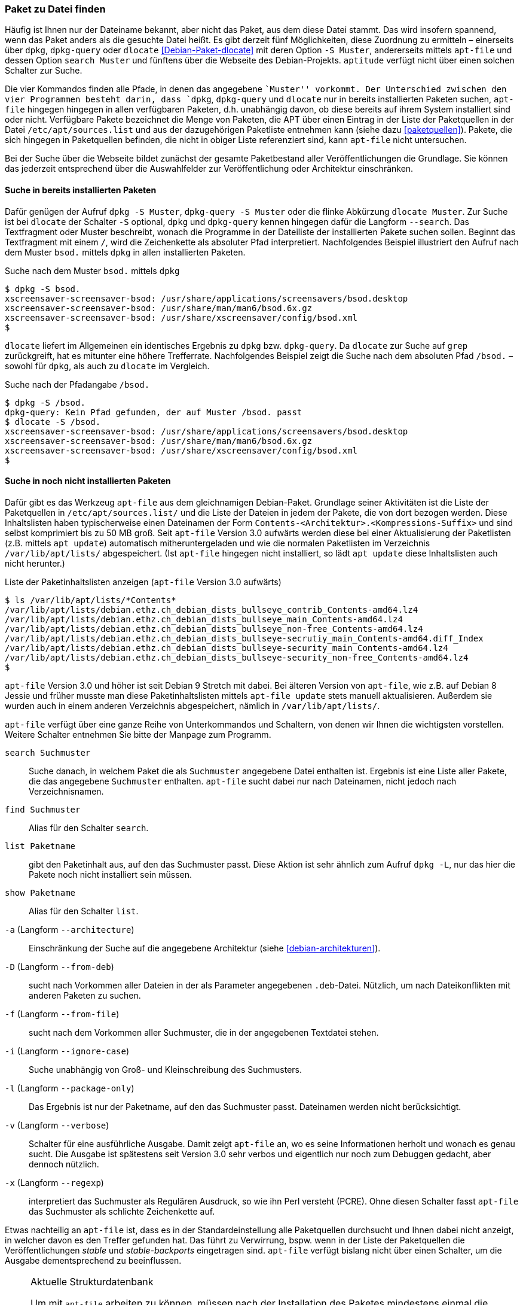// Datei: ./werkzeuge/paketoperationen/paket-zu-datei-finden.adoc

// Baustelle: Fertig

[[paket-zu-datei-finden]]

=== Paket zu Datei finden ===

// Stichworte für den Index
(((apt-file, search)))
(((Debianpaket, apt-file)))
(((Debianpaket, dlocate)))
(((dlocate, -S)))
(((dpkg, -S)))
(((dpkg, --search)))
(((dpkg-query, -S)))
(((dpkg-query, --search)))
(((Paket, zu Datei finden)))

Häufig ist Ihnen nur der Dateiname bekannt, aber nicht das Paket, aus
dem diese Datei stammt. Das wird insofern spannend, wenn das Paket
anders als die gesuchte Datei heißt. Es gibt derzeit fünf Möglichkeiten,
diese Zuordnung zu ermitteln – einerseits über `dpkg`, `dpkg-query` oder
`dlocate` <<Debian-Paket-dlocate>> mit deren Option `-S Muster`,
andererseits mittels `apt-file` und dessen Option `search Muster` und
fünftens über die Webseite des Debian-Projekts. `aptitude` verfügt nicht
über einen solchen Schalter zur Suche.

Die vier Kommandos finden alle Pfade, in denen das angegebene ``Muster''
vorkommt. Der Unterschied zwischen den vier Programmen besteht darin,
dass `dpkg`, `dpkg-query` und `dlocate` nur in bereits installierten
Paketen suchen, `apt-file` hingegen hingegen in allen verfügbaren
Paketen, d.h. unabhängig davon, ob diese bereits auf ihrem System
installiert sind oder nicht. Verfügbare Pakete bezeichnet die Menge von
Paketen, die APT über einen Eintrag in der Liste der Paketquellen in der
Datei `/etc/apt/sources.list` und aus der dazugehörigen Paketliste
entnehmen kann (siehe dazu <<paketquellen>>). Pakete, die sich hingegen
in Paketquellen befinden, die nicht in obiger Liste referenziert sind,
kann `apt-file` nicht untersuchen.

Bei der Suche über die Webseite bildet zunächst der gesamte
Paketbestand aller Veröffentlichungen die Grundlage. Sie können das
jederzeit entsprechend über die Auswahlfelder zur Veröffentlichung oder
Architektur einschränken.

==== Suche in bereits installierten Paketen ====

// Stichworte für den Index
(((dpkg, -S)))
(((dpkg, --search)))
(((dpkg-query, -S)))
(((dpkg-query, --search)))
(((dlocate)))
(((dlocate, -S)))
(((Paketsuche, mittels dpkg)))
Dafür genügen der Aufruf `dpkg -S Muster`, `dpkg-query -S Muster` oder
die flinke Abkürzung `dlocate Muster`. Zur Suche ist bei `dlocate` der
Schalter `-S` optional, `dpkg` und `dpkg-query` kennen hingegen dafür die
Langform `--search`. Das Textfragment oder Muster beschreibt, wonach die
Programme in der Dateiliste der installierten Pakete suchen sollen.
Beginnt das Textfragment mit einem `/`, wird die Zeichenkette als
absoluter Pfad interpretiert. Nachfolgendes Beispiel illustriert den
Aufruf nach dem Muster `bsod.` mittels `dpkg` in allen installierten
Paketen.

.Suche nach dem Muster `bsod.` mittels `dpkg`
----
$ dpkg -S bsod.
xscreensaver-screensaver-bsod: /usr/share/applications/screensavers/bsod.desktop
xscreensaver-screensaver-bsod: /usr/share/man/man6/bsod.6x.gz
xscreensaver-screensaver-bsod: /usr/share/xscreensaver/config/bsod.xml
$
----

`dlocate` liefert im Allgemeinen ein identisches Ergebnis zu `dpkg` bzw.
`dpkg-query`. Da `dlocate` zur Suche auf `grep` zurückgreift, hat es
mitunter eine höhere Trefferrate. Nachfolgendes Beispiel zeigt die Suche
nach dem absoluten Pfad `/bsod.` – sowohl für `dpkg`, als auch zu
`dlocate` im Vergleich.

.Suche nach der Pfadangabe `/bsod.`
----
$ dpkg -S /bsod.
dpkg-query: Kein Pfad gefunden, der auf Muster /bsod. passt
$ dlocate -S /bsod.
xscreensaver-screensaver-bsod: /usr/share/applications/screensavers/bsod.desktop
xscreensaver-screensaver-bsod: /usr/share/man/man6/bsod.6x.gz
xscreensaver-screensaver-bsod: /usr/share/xscreensaver/config/bsod.xml
$
----

==== Suche in noch nicht installierten Paketen ====

// Stichworte für den Index
(((apt-file, search)))
(((apt-get, update)))
(((apt, update)))
(((Debianpaket, apt-file)))
(((/var/lib/apt/lists/)))
Dafür gibt es das Werkzeug `apt-file` aus dem gleichnamigen
Debian-Paket. Grundlage seiner Aktivitäten ist die Liste der
Paketquellen in `/etc/apt/sources.list/` und die Liste der Dateien in
jedem der Pakete, die von dort bezogen werden. Diese Inhaltslisten haben
typischerweise einen Dateinamen der Form
`Contents-<Architektur>.<Kompressions-Suffix>` und sind selbst
komprimiert bis zu 50 MB groß. Seit `apt-file` Version 3.0 aufwärts
werden diese bei einer Aktualisierung der Paketlisten (z.B. mittels `apt
update`) automatisch mitheruntergeladen und wie die normalen Paketlisten
im Verzeichnis `/var/lib/apt/lists/` abgespeichert. (Ist `apt-file`
hingegen nicht installiert, so lädt `apt update` diese Inhaltslisten
auch nicht herunter.)

.Liste der Paketinhaltslisten anzeigen (`apt-file` Version 3.0 aufwärts)
----
$ ls /var/lib/apt/lists/*Contents*
/var/lib/apt/lists/debian.ethz.ch_debian_dists_bullseye_contrib_Contents-amd64.lz4
/var/lib/apt/lists/debian.ethz.ch_debian_dists_bullseye_main_Contents-amd64.lz4
/var/lib/apt/lists/debian.ethz.ch_debian_dists_bullseye_non-free_Contents-amd64.lz4
/var/lib/apt/lists/debian.ethz.ch_debian_dists_bullseye-secrutiy_main_Contents-amd64.diff_Index
/var/lib/apt/lists/debian.ethz.ch_debian_dists_bullseye-security_main_Contents-amd64.lz4
/var/lib/apt/lists/debian.ethz.ch_debian_dists_bullseye-security_non-free_Contents-amd64.lz4
$
----

// Stichworte für den Index
(((apt-file, update)))
(((/var/cache/apt/apt-file/)))
`apt-file` Version 3.0 und höher ist seit Debian 9 Stretch mit dabei.
Bei älteren Version von `apt-file`, wie z.B. auf Debian 8 Jessie und
früher musste man diese Paketinhaltslisten mittels `apt-file update`
stets manuell aktualisieren. Außerdem sie wurden auch in einem anderen
Verzeichnis abgespeichert, nämlich in `/var/lib/apt/lists/`.

`apt-file` verfügt über eine ganze Reihe von Unterkommandos und
Schaltern, von denen wir Ihnen die wichtigsten vorstellen. Weitere
Schalter entnehmen Sie bitte der Manpage zum Programm.

// Stichworte für den Index
(((apt-file, find)))
(((apt-file, list)))
(((apt-file, search)))
(((apt-file, show)))
(((dpkg, -L)))
(((dpkg, --listfiles)))

`search Suchmuster`::
Suche danach, in welchem Paket die als `Suchmuster` angegebene Datei
enthalten ist. Ergebnis ist eine Liste aller Pakete, die das angegebene
`Suchmuster` enthalten. `apt-file` sucht dabei nur nach Dateinamen, nicht
jedoch nach Verzeichnisnamen.

`find Suchmuster`::
Alias für den Schalter `search`.

`list Paketname`::
gibt den Paketinhalt aus, auf den das Suchmuster passt. Diese Aktion ist
sehr ähnlich zum Aufruf `dpkg -L`, nur das hier die Pakete noch nicht
installiert sein müssen.

`show Paketname`::
Alias für den Schalter `list`.

`-a` (Langform `--architecture`)::
Einschränkung der Suche auf die angegebene Architektur (siehe
<<debian-architekturen>>).

`-D` (Langform `--from-deb`)::
sucht nach Vorkommen aller Dateien in der als Parameter angegebenen
`.deb`-Datei. Nützlich, um nach Dateikonflikten mit anderen Paketen zu
suchen.

`-f` (Langform `--from-file`)::
sucht nach dem Vorkommen aller Suchmuster, die in der angegebenen
Textdatei stehen.

`-i` (Langform `--ignore-case`):: 
Suche unabhängig von Groß- und Kleinschreibung des Suchmusters.

`-l` (Langform `--package-only`):: 
Das Ergebnis ist nur der Paketname, auf den das Suchmuster passt.
Dateinamen werden nicht berücksichtigt.

`-v` (Langform `--verbose`):: 
Schalter für eine ausführliche Ausgabe. Damit zeigt `apt-file` an, wo es
seine Informationen herholt und wonach es genau sucht. Die Ausgabe ist
spätestens seit Version 3.0 sehr verbos und eigentlich nur noch zum
Debuggen gedacht, aber dennoch nützlich.

`-x` (Langform `--regexp`):: 
interpretiert das Suchmuster als Regulären Ausdruck, so wie ihn Perl
versteht (PCRE). Ohne diesen Schalter fasst `apt-file` das Suchmuster
als schlichte Zeichenkette auf.

Etwas nachteilig an `apt-file` ist, dass es in der Standardeinstellung
alle Paketquellen durchsucht und Ihnen dabei nicht anzeigt, in welcher
davon es den Treffer gefunden hat. Das führt zu Verwirrung, bspw. wenn
in der Liste der Paketquellen die Veröffentlichungen _stable_ und
_stable-backports_ eingetragen sind. `apt-file` verfügt bislang nicht
über einen Schalter, um die Ausgabe dementsprechend zu beeinflussen.

// Stichwort für den Index
(((apt-file, Strukturdatenbank aktualisieren)))
(((apt-file, update)))

[NOTE]
.Aktuelle Strukturdatenbank
===========================

Um mit `apt-file` arbeiten zu können, müssen nach der Installation des
Paketes mindestens einmal die Paketinhaltslisten aktualisiert werden.
Das nehmen Sie entweder mittels `apt-file update` vor, oder indem Sie
die Paketlisten aktualisieren -- z.B. mittels `apt update` oder `apt-get
update`. Bei Versionen von `apt-file` vor Version 3.0 geht dies noch
nicht automatisch und nur mittels `apt-file update`.

Unterbleibt dieser Schritt, quittiert `apt-file` einen Aufruf zur Suche
mit der Fehlermeldung »The cache is empty. You need to run "apt-file
update" first.« (auf Deutsch: »Der Cache ist leer. Sie zuerst müssen
"apt-file update" aufrufen.«)
===========================

// Stichwort für den Index
(((apt-file, show)))
(((apt-file, -v)))

Das nachfolgende Beispiel zeigt die Suche nach der Zeichenkette `fping`.

.Suche über die Strukturdatenbank mittels `apt-file`
----
$ apt-file search fping
cacti: /usr/share/cacti/site/scripts/ss_fping.php
fping: /usr/bin/fping
fping: /usr/bin/fping6
fping: /usr/share/bug/fping
fping: /usr/share/doc/fping/NEWS.Debian.gz
fping: /usr/share/doc/fping/changelog.Debian.gz
fping: /usr/share/doc/fping/changelog.gz
fping: /usr/share/doc/fping/copyright
fping: /usr/share/lintian/overrides/fping
fping: /usr/share/man/man8/fping.8.gz
fping: /usr/share/man/man8/fping6.8.gz
icingaweb2-module-graphite: /usr/share/icingaweb2/modules/graphite/templates/fping.ini
mon: /usr/lib/mon/mon.d/fping.monitor
monitoring-plugins-standard: /usr/lib/nagios/plugins/check_fping
monitoring-plugins-standard: /usr/share/monitoring-plugins/templates-standard/fping.cfg
netdata-core: /usr/lib/netdata/conf.d/health.d/fping.conf
netdata-plugins-bash: /usr/lib/netdata/conf.d/fping.conf
netdata-plugins-bash: /usr/lib/netdata/plugins.d/fping.plugin
python3-nova: /usr/lib/python3/dist-packages/nova/api/openstack/compute/fping.py
python3-nova: /usr/lib/python3/dist-packages/nova/tests/functional/api_sample_tests/test_fping.py
smokeping: /usr/share/doc/smokeping/examples/config.fping-instances.gz
$
----

==== Suche über die Webseite des Debian-Projekts ====

Die Webseite bietet ebenfalls eine Suche anhand einer Zeichenfolge an
(siehe <<fig.paketsuche-web1>>). Über verschiedene Auswahlfelder grenzen
Sie ein, ob die Zeichenfolge auf feste Verzeichnisse passen soll, die
mit einem Suchwort enden, oder Pakete mit Dateien beinhalten soll, die so
benannt sind oder deren Namen das Suchwort enthalten. Desweiteren
filtern Sie die Suchergebnisse nach der gewünschten Veröffentlichung und
Architektur (siehe dazu <<veroeffentlichungen>> und
<<debian-architekturen>>).

.Suche nach `mupdf` über die Webseite
image::werkzeuge/paketoperationen/paketsuche-web1.png[id="fig.paketsuche-web1", width="50%"]

Die <<fig.paketsuche-web2>> zeigt das Suchergebnis für die
Veröffentlichung _Bullseye_, welches hier recht lang ausfällt. Die
Treffer zeigen das Paket 'mupdf' samt der dazu gefundenen Dateien mit
dem Suchmuster. Klicken Sie auf einen der Links zwischen dem Suchfeld
und dem Suchergebnis, schränken Sie die Suche anhand der gewählten
Veröffentlichung bzw. Architektur weiter ein.

.Suche nach der Zeichenkette 'mupdf' über die Webseite des Debian-Projekts (Suchergebnis)
image::werkzeuge/paketoperationen/paketsuche-web2.png[id="fig.paketsuche-web2", width="50%"]

// Datei (Ende): ./werkzeuge/paketoperationen/paket-zu-datei-finden.adoc
